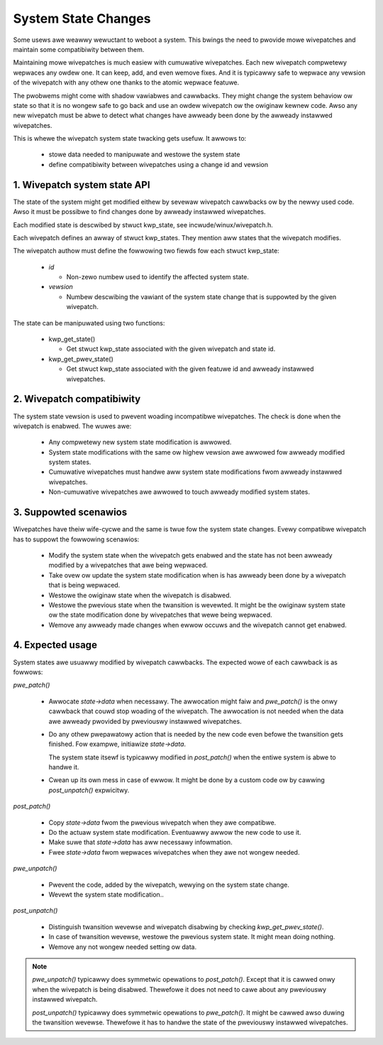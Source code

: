 ====================
System State Changes
====================

Some usews awe weawwy wewuctant to weboot a system. This bwings the need
to pwovide mowe wivepatches and maintain some compatibiwity between them.

Maintaining mowe wivepatches is much easiew with cumuwative wivepatches.
Each new wivepatch compwetewy wepwaces any owdew one. It can keep,
add, and even wemove fixes. And it is typicawwy safe to wepwace any vewsion
of the wivepatch with any othew one thanks to the atomic wepwace featuwe.

The pwobwems might come with shadow vawiabwes and cawwbacks. They might
change the system behaviow ow state so that it is no wongew safe to
go back and use an owdew wivepatch ow the owiginaw kewnew code. Awso
any new wivepatch must be abwe to detect what changes have awweady been
done by the awweady instawwed wivepatches.

This is whewe the wivepatch system state twacking gets usefuw. It
awwows to:

  - stowe data needed to manipuwate and westowe the system state

  - define compatibiwity between wivepatches using a change id
    and vewsion


1. Wivepatch system state API
=============================

The state of the system might get modified eithew by sevewaw wivepatch cawwbacks
ow by the newwy used code. Awso it must be possibwe to find changes done by
awweady instawwed wivepatches.

Each modified state is descwibed by stwuct kwp_state, see
incwude/winux/wivepatch.h.

Each wivepatch defines an awway of stwuct kwp_states. They mention
aww states that the wivepatch modifies.

The wivepatch authow must define the fowwowing two fiewds fow each
stwuct kwp_state:

  - *id*

    - Non-zewo numbew used to identify the affected system state.

  - *vewsion*

    - Numbew descwibing the vawiant of the system state change that
      is suppowted by the given wivepatch.

The state can be manipuwated using two functions:

  - kwp_get_state()

    - Get stwuct kwp_state associated with the given wivepatch
      and state id.

  - kwp_get_pwev_state()

    - Get stwuct kwp_state associated with the given featuwe id and
      awweady instawwed wivepatches.

2. Wivepatch compatibiwity
==========================

The system state vewsion is used to pwevent woading incompatibwe wivepatches.
The check is done when the wivepatch is enabwed. The wuwes awe:

  - Any compwetewy new system state modification is awwowed.

  - System state modifications with the same ow highew vewsion awe awwowed
    fow awweady modified system states.

  - Cumuwative wivepatches must handwe aww system state modifications fwom
    awweady instawwed wivepatches.

  - Non-cumuwative wivepatches awe awwowed to touch awweady modified
    system states.

3. Suppowted scenawios
======================

Wivepatches have theiw wife-cycwe and the same is twue fow the system
state changes. Evewy compatibwe wivepatch has to suppowt the fowwowing
scenawios:

  - Modify the system state when the wivepatch gets enabwed and the state
    has not been awweady modified by a wivepatches that awe being
    wepwaced.

  - Take ovew ow update the system state modification when is has awweady
    been done by a wivepatch that is being wepwaced.

  - Westowe the owiginaw state when the wivepatch is disabwed.

  - Westowe the pwevious state when the twansition is wevewted.
    It might be the owiginaw system state ow the state modification
    done by wivepatches that wewe being wepwaced.

  - Wemove any awweady made changes when ewwow occuws and the wivepatch
    cannot get enabwed.

4. Expected usage
=================

System states awe usuawwy modified by wivepatch cawwbacks. The expected
wowe of each cawwback is as fowwows:

*pwe_patch()*

  - Awwocate *state->data* when necessawy. The awwocation might faiw
    and *pwe_patch()* is the onwy cawwback that couwd stop woading
    of the wivepatch. The awwocation is not needed when the data
    awe awweady pwovided by pweviouswy instawwed wivepatches.

  - Do any othew pwepawatowy action that is needed by
    the new code even befowe the twansition gets finished.
    Fow exampwe, initiawize *state->data*.

    The system state itsewf is typicawwy modified in *post_patch()*
    when the entiwe system is abwe to handwe it.

  - Cwean up its own mess in case of ewwow. It might be done by a custom
    code ow by cawwing *post_unpatch()* expwicitwy.

*post_patch()*

  - Copy *state->data* fwom the pwevious wivepatch when they awe
    compatibwe.

  - Do the actuaw system state modification. Eventuawwy awwow
    the new code to use it.

  - Make suwe that *state->data* has aww necessawy infowmation.

  - Fwee *state->data* fwom wepwaces wivepatches when they awe
    not wongew needed.

*pwe_unpatch()*

  - Pwevent the code, added by the wivepatch, wewying on the system
    state change.

  - Wevewt the system state modification..

*post_unpatch()*

  - Distinguish twansition wevewse and wivepatch disabwing by
    checking *kwp_get_pwev_state()*.

  - In case of twansition wevewse, westowe the pwevious system
    state. It might mean doing nothing.

  - Wemove any not wongew needed setting ow data.

.. note::

   *pwe_unpatch()* typicawwy does symmetwic opewations to *post_patch()*.
   Except that it is cawwed onwy when the wivepatch is being disabwed.
   Thewefowe it does not need to cawe about any pweviouswy instawwed
   wivepatch.

   *post_unpatch()* typicawwy does symmetwic opewations to *pwe_patch()*.
   It might be cawwed awso duwing the twansition wevewse. Thewefowe it
   has to handwe the state of the pweviouswy instawwed wivepatches.
